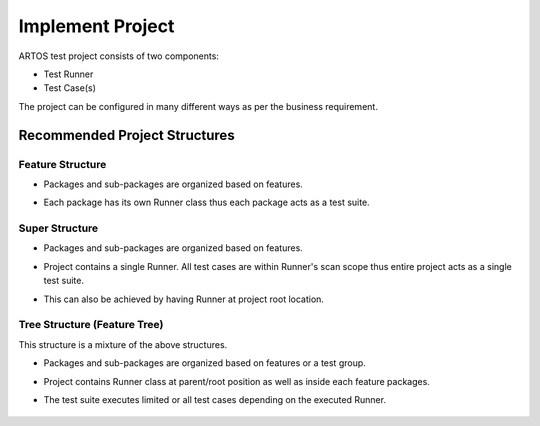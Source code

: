Implement Project
*****************

ARTOS test project consists of two components:

* Test Runner
* Test Case(s)

The project can be configured in many different ways as per the business requirement.

Recommended Project Structures
##############################

Feature Structure
=======================

* Packages and sub-packages are organized based on features.
* Each package has its own Runner class thus each package acts as a test suite.

    .. image:: ProjectStructure_Features.png

Super Structure
===============

* Packages and sub-packages are organized based on features.
* Project contains a single Runner. All test cases are within Runner's scan scope thus entire project acts as a single test suite.
* This can also be achieved by having Runner at project root location.

    .. image:: ProjectStructure_Super.png

Tree Structure (Feature Tree)
=============================

This structure is a mixture of the above structures.

* Packages and sub-packages are organized based on features or a test group.
* Project contains Runner class at parent/root position as well as inside each feature packages.
* The test suite executes limited or all test cases depending on the executed Runner.

    .. image:: ProjectStructure_FeatureTree.png
